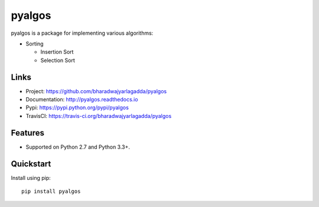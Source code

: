 *******
pyalgos
*******

|version| |travis| |coveralls| |license|

pyalgos is a package for implementing various algorithms:

- Sorting

  - Insertion Sort
  - Selection Sort

Links
=====

- Project: https://github.com/bharadwajyarlagadda/pyalgos
- Documentation: http://pyalgos.readthedocs.io
- Pypi: https://pypi.python.org/pypi/pyalgos
- TravisCI: https://travis-ci.org/bharadwajyarlagadda/pyalgos

Features
========

- Supported on Python 2.7 and Python 3.3+.

Quickstart
==========

Install using pip:

::

    pip install pyalgos


.. |version| image:: https://img.shields.io/pypi/v/pyalgos.svg?style=flat-square
    :target: https://pypi.python.org/pypi/pyalgos/

.. |travis| image:: https://img.shields.io/travis/bharadwajyarlagadda/pyalgos/master.svg?style=flat-square
    :target: https://travis-ci.org/bharadwajyarlagadda/pyalgos

.. |coveralls| image:: https://img.shields.io/coveralls/bharadwajyarlagadda/pyalgos/master.svg?style=flat-square
    :target: https://coveralls.io/r/bharadwajyarlagadda/pyalgos

.. |license| image:: https://img.shields.io/pypi/l/pyalgos.svg?style=flat-square
    :target: https://pypi.python.org/pypi/pyalgos/
